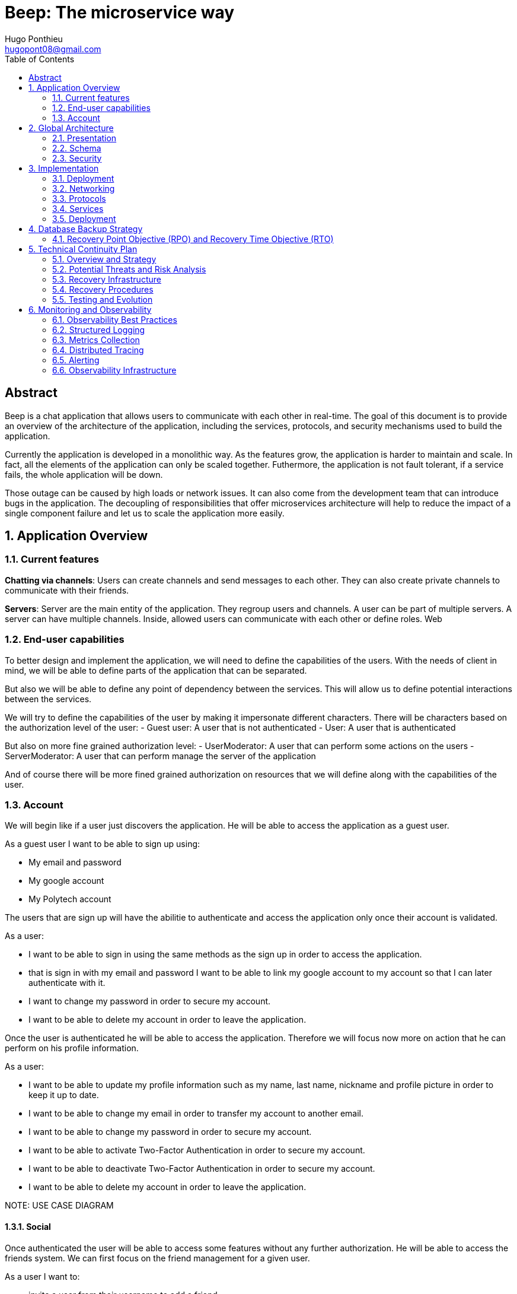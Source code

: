 = Beep: The microservice way
Hugo Ponthieu <hugopont08@gmail.com>
:description: Redefine the architecture of the Beep application
:keywords: beep, architecture, microservices, keycloak, grpc, rust, monitoring, backuping
:doctype: acticle
:sectnums:
:toc: 
:title-page:
:pdf-fontsize: 12

[abstract]
== Abstract

Beep is a chat application that allows users to communicate with each other in real-time.
The goal of this document is to provide an overview of the architecture of the application, including the services, protocols, and security mechanisms used to build the application.

Currently the application is developed in a monolithic way. As the features grow, the application is harder to maintain and scale. In fact, all the elements of the application can only be scaled together. Futhermore,  the application is not fault tolerant, if a service fails, the whole application will be down.

Those outage can be caused by high loads or network issues. It can also come from the development team that can introduce bugs in the application. The decoupling of responsibilities that offer microservices architecture will help to reduce the impact of a single component failure and let us to scale the application more easily.

== Application Overview

=== Current features

**Chatting via channels**: Users can create channels and send messages to each other. They can also create private channels to communicate with their friends.

**Servers**: Server are the main entity of the application. They regroup users and channels. A user can be part of multiple servers. A server can have multiple channels. 
Inside, allowed users can communicate with each other or define roles.
Web

=== End-user capabilities

To better design and implement the application, we will need to define the capabilities of the users. With the needs of client in mind, we will be able to define parts of the application that can be separated.

But also we will be able to define any point of dependency between the services. This will allow us to define potential interactions between the services.

We will try to define the capabilities of the user by making it impersonate different characters. There will be characters based on the authorization level of the user: 
- Guest user: A user that is not authenticated
- User: A user that is authenticated

But also on more fine grained authorization level:
- UserModerator: A user that can perform some actions on the users
- ServerModerator: A user that can perform manage the server of the application

And of course there will be more fined grained authorization on resources that we will define along with the capabilities of the user.

=== Account

We will begin like if a user just discovers the application. He will be able to access the application as a guest user.

As a guest user I want to be able to sign up using:

- My email and password
- My google account
- My Polytech account 

The users that are sign up will have the abilitie to authenticate and access the application only once their account is validated.

As a user:

- I want to be able to sign in using the same methods as the sign up in order to access the application.
- that is sign in with my email and password I want to be able to link my google account to my account so that I can later authenticate with it.
- I want to change my password in order to secure my account.
- I want to be able to delete my account in order to leave the application.

Once the user is authenticated he will be able to access the application. 
Therefore we will focus now more on action that he can perform on his profile information.

As a user:

- I want to be able to update my profile information such as my name, last name, nickname and profile picture in order to keep it up to date.
- I want to be able to change my email in order to transfer my account to another email.
- I want to be able to change my password in order to secure my account.
- I want to be able to activate Two-Factor Authentication in order to secure my account.
- I want to be able to deactivate Two-Factor Authentication in order to secure my account.
- I want to be able to delete my account in order to leave the application.

[red]#NOTE: USE CASE DIAGRAM#

==== Social

Once authenticated the user will be able to access some features without any further authorization. He will be able to access the friends system.
We can first focus on the friend management for a given user.

As a user I want to:

- invite a user from their username to add a friend. 
- list the invitations that I have sent or that other user sent me in order to manage them.
- accept a friend request in order to connect with the user.
- decline a friend request.
- cancel a friend request that I have sent in order to not have the user as friend.

Once I am friend with a user I want to be able to manage my frienship.

As a user I want to:

- list my friends in order to see who are my friends.
- remove a friend in order to not have him as friend anymore.

In order to regroup users, users be members of servers. There are 2 types of servers, public and private. 
The user can join a public server without any authorization. 
But he will need to be invited to join a private server.
So as a user I want to:

- see all the public servers in order to join them.
- see all the servers that I am member of in order to manage them.
- leave server so that I am not related to it anymore.
- be able to answer to a server invitation so I can be a member of a server.
- browse the servers by their name and description so I can find the communities that I want to join.

[red]#NOTE: USE CASE DIAGRAM#

==== Chatting

As user discover other users, he will want to interact with them. He will be able to do that through the chat system.
It is composed of channel that contain messages. We will see in that part what are the abilities.
As a user I want to: 

- create a channel to be able to communicate with other users.
- delete a channel in order to not have it anymore.
- list the channels that I am part of in order to manage them.
- join a channel in order to communicate with the users.
- leave a channel in order to not be part of it anymore.
- add a user to a channel in order to let him communicate with the users.
- to search thrgouh the entire messages of a channel to find a message based on a keyword


With access to a channel the user will want to discuss with other users. 
As a user I want to:

- send a message in a channel in order to communicate with the users.
- send files in a message in order to share them with the users.
- delete a message so that I clean a channel.
- edit a message in order to correct it.
- list the messages of a channel in order to see the history of the channel.
- to pin messages in a channel to keep them visible for long time.

[red]#NOTE: USE CASE DIAGRAM#

==== Severs

As cited before the user will be able to join servers. They regroup users and channels.
A user that is authenticated and that as access to a particular server is called a member of the server.

By default a member will not perform any action on the server. He will need to be granted with a role to perform some actions. Role are defined at the server level and they will be aggregation of more fine-grained role.

The fine-grained roles will be:

- administrator
- server manager 
- role manager
- channel manager
- channel viewer
- webhook manager
- nickname manager
- nickname changer
- message sender
- message manager
- file attacher
- member manager
- invitation manager

As invitation manager I want to:

- invite a user to a server in order to let him join the server.
- create an invitation in order to let users join the server.
- choose the expiration date of an invitation in order to manage the invitations.

As a member manager I want to:

- add a role to a member so they can perform specific actions.
- remove a role from a member to prevent them from performing certain actions.
- list the members of a server to manage them effectively.
- temporarily mute members to restrict them from sending messages.
- ban members to prevent them from joining the server.
- kick members to remove them from the server.

As a role manager I want to:

- create a role to define user permissions.
- update a role to modify user permissions.
- delete a role to remove it from the system.
- list the roles of a server to manage them.
- assign roles to members to enable them to perform specific actions.
- remove roles from members to restrict their actions.

As a nickname manager I want to:

- update the nickname of a member to change their display name.
- change my own nickname to update my display name.

As a nickname changer I want to:

- change my own nickname to update my display name.

As a channel manager I want to:

- create a channel to enable users to communicate.
- update a channel to modify its settings.
- delete a channel to remove it from the server.
- list the channels of a server to manage them.
- restrict permissions of user or role on a channel to control user actions.

As a channel viewer I want to:

- list the messages of a channel to view the conversation.
- search for messages in a channel to find specific information.
- list channel of a server to find the channel I want to see the conversation of.

As a message sender I want to:

- send a message in a channel to communicate with other users.
- update a message to correct it.

As a message manager I want to:

- delete a message to remove it from the channel.
- pin a message to keep it visible in the channel.
- perform same action as the message sender.

As a file attacher I want to:

- attach a file to a message to share it with other users.

As a server manager I want to:

- update the server settings to modify its configuration.
- delete the server to remove it from the system.
- perform the same action as the channel manager.

As an administrator I want to:

- perform all actions on the server to manage it effectively.

[red]#NOTE: USE CASE DIAGRAM#

== Global Architecture

=== Presentation 


=== Schema

.Overview of the application
image::services/beep-application_diagramme.svg[]

=== Security

==== Authentication

===== Introduction

Authentication is a critical aspect of any microservices architecture. 
In this document, we will discuss how to integrate Keycloak for authentication to enforce authentication policies at the gateway level.

===== Keycloak Overview

Keycloak is an open-source identity and access management solution. It provides features such as single sign-on (SSO), user federation, and social login. 
Keycloak is a suitable choice for our application due to its robust authentication capabilities and ease of integration with microservices.

As the user should be able to authenticate with their email and password, with their google account and their Polytech account from an LDAP Keycloak is suited for this task.

The service allow the user to authenticate natively from frontend implementation by exposing the login page of Keycloak. The user will be able to authenticate with their email and password, with their google account and their Polytech account from an LDAP.

[red]#NOTE: SCREENSHOT OF THE KEYCLOAK GOOGLE#
[red]#NOTE: AUTHENTICATION WORKFLOW SEQUENCE DIAGRAM#

It will take the responsability to:

- Register new users in the application
- To issue tokens the user through diverser methods (email, google, LDAP)
- To check the validity of a token


===== OAuth2 Overview
OAuth2 is an authorization framework that allows applications to securely obtain limited access to user accounts on an HTTP service by delegating authentication to a centralized identity provider, such as Keycloak.

**Authorization Code Flow**: This flow is suitable for applications that can securely store client secrets. It involves exchanging an authorization code for an access token.


===== In our architecture

For example if a user wants to access a resource on a service, the service will redirect the user to the authorization server (Keycloak) to authenticate the user. Once the user is authenticated, the server will issue an access token to the user, which can be used to access the resource. This token is short-lived and can be revoked at any time, providing an additional layer of security.

From the access token the user will be able to access the service. To enforce the check of the access token the service will use the introspection endpoint of the authorization server.

[red]#NOTE: SEQUENCE WORKFLOW FOR THE GATEWAY#

We have to note that all service will have an upstream gateway that will check the access token of the user before forwarding the request to the service. This will ensure that only authenticated users can access the services.

Although the user will maybe need to be known by the service, in order to perform some actions. For example, getting the the list of its friends or direct messages.
In that case the service will access directly the authorization server to get the user information.


===== End-user authentication

The user will be able to authenticate with their email and password, with their google account and their Polytech account from an LDAP.


== Implementation

=== Deployment

=== Networking

Microservices implies some networking constraints such as securing a flow of data between services, managing the load of the services, and ensuring the availability of the services.

For that task we will use Istio as a service mesh. It will allow us to manage the networking of the services in a more efficient way.


=== Protocols

link:https://github.com/hugoponthieu/hello-transport[Poc grpc with rust]

==== Overview of Protocols

Protocols are a fundamental component of microservices architecture, dictating the mechanisms by which services interact and exchange data. 
This section delves into the technical intricacies of various protocols, including REST, gRPC, and GraphQL, and elucidates the rationale behind selecting gRPC for our application.

HTTP/1.1, commonly used for RESTful APIs, is advantageous due to its simplicity, widespread adoption, and ease of implementation. 
It supports complex REST APIs and is inherently compatible with web browsers. 
However, it suffers from several limitations: the lack of type safety, verbosity of JSON payloads, and suboptimal performance due to the overhead of HTTP headers and the text-based JSON format. 
Despite these drawbacks, REST APIs can be secured using HTTPS with TLS (Transport Layer Security), ensuring encrypted communication.

REST APIs benefit from self-discoverability through OpenAPI specifications, which facilitate seamless integration and collaboration among microservices developed by disparate teams. 
This discoverability is crucial in a microservices ecosystem where services must interoperate efficiently.

gRPC's strong typing and contract-first approach, enforced through .proto files, ensure consistency and reliability in inter-service communication. 
This is particularly beneficial in large-scale microservices architectures where maintaining compatibility and preventing breaking changes are paramount.


Given the technical requirements of our application, including the need for efficient, low-latency communication and strong typing, we have chosen gRPC as the primary protocol for inter-service communication. 
gRPC's performance advantages, coupled with its robust type safety and support for bi-directional streaming, make it an ideal choice for our microservices architecture.

In summary, while REST have its merits, gRPC's technical superiority in terms of performance, efficiency, and type safety aligns with the demands of our application, ensuring reliable and scalable inter-service communication.


==== gRPC

Remote Procedure Call (RPC) is a protocol that one program can use to request a service from a program located on another computer in a network. It allows a program to execute a procedure (subroutine) in another address space (commonly on another physical machine). The calling program is suspended until the remote procedure returns, and the remote procedure executes in a different address space. RPC abstracts the communication between the client and server, making it appear as if the procedure call is local.

gRPC is a high-performance, open-source RPC framework developed by Google. It uses Protocol Buffers (protobuf) as the interface definition language (IDL) and leverages HTTP/2 for transport. gRPC offers several advantages over traditional RESTful APIs, including:

- Speed: Faster than REST due to HTTP/2, which allows multiple requests at once, compresses headers, and supports server push.
- Strong typing: Uses protobuf for data, ensuring messages are consistent and efficient.
- Real-time: Supports two-way streaming, letting clients and servers send multiple messages in real-time.
- Multi-language: Works with many programming languages, making it easy to build services in different languages.

image::communication/beep-server-creation.svg[][]


=== Services


==== Users 

The user service is responsible for managing user accounts, including registration, authentication, and profile management. It handles user-related operations such as creating, updating, and deleting user accounts.
It also manages user preferences, settings, and security features like password resets and two-factor authentication.
It will expose a REST API for user management and a gRPC API for inter-service communication.

The user service will rely on Keycloak. In fact all the data will be stored in the Keycloak database. And we will use the Keycloak API to manage the users.

Therefore keycloak will be hold the datas for the all the users of the application. And all the services will enforce the authentication of users through the Keycloak API.
It will need to be callable by all the other services in the application in order to allow connection.
We will use one keycloak realm for the whole application and create seperate clients if needed for the services. If a service needs to enforce the authentication of a user, it will need to call the Keycloak API to get the public certficate to verify token. 

Keycloak will rely on a Postgres database to store the data.

[red]#NOTE: SCHEMA OF THE KEYCLOAK DATABASE#


[source,go]
----
type User struct {
	ID        	  	 string
	Username  	  	 string
	ProfilePicture   string
	Email     		 string
	FirstName 		 string
	LastName  		 string
	Password  		 string
}
----

The user service will also be responsible for managing friendships between users. It will handle friend-related operations such as sending, accepting, and rejeting friend requests.
When a friendship is created, a channel will be created between the two users. This channel will be a direct message channel, allowing the two users to communicate with each other.
In order to be friend with a user, the user will need to send a friend request to the other user. The other user will be able to accept or reject the friend request. If the friend request is accepted, a channel will be created between the two users.
In order to make the friend request, the user will need to know the username of the other user. The username will be unique for each user. The user will be able to search for users by their username.
All user should also be able to ask for another user to be friend by cliking on the user profile, for example in a server.

[red]#NOTE: SCHEMA OF THE FRIENDSHIP SYSTEM#

[red]#NOTE: SEQUENCE DIAGRAM FOR FRIEND REQUEST WORKFLOW#

[red]#NOTE: SCHEMA OF THE DIRECT MESSAGE CHANNEL CREATION#

==== File storage

The file storage service is responsible for managing file uploads and downloads. It handles file-related operations such as uploading, downloading, and deleting files.
It will expose a REST API for file management and a gRPC API for inter-service communication.
The file storage service will rely on a Minio server to store the files. Minio is an open-source object storage server that is compatible with Amazon S3. It provides a simple and efficient way to store and retrieve files.
The file storage service will use the Minio API to manage the files. It will store the files in a Minio bucket and provide a URL for each file that can be used to access it.
[red]#NOTE: SCHEMA OF THE MINIO DATABASE#

Each service will have its own path to store the files. The file storage service will use a unique prefix for each service to avoid conflicts. For example, the user service will store files in the `user` prefix, while the message service will store files in the `message` prefix.

==== Server service 

The server service will be responsible for managing servers, members, roles, channels, and webhooks. It will use Postgres to store the data and expose a REST API for server management and a gRPC API for inter-service communication.

This service will also handle writing data to the Permify database. It will be invoked for the following operations involving server members:
- Joining or leaving a server
- Assigning or removing Server-wide & Application-wide roles
- Muting or unmuting members
- Banning or kicking members
- Inviting or removing members from a server
- Assigning roles within a server

Any user can become a member of a server as soon as he is invited to it. An invitation can be sent by any member of the server. The validity of the invitation can be set to multiple ranges: 

- 1 hour
- 1 day
- 1 week
- Custom

The service will frequently interact with the Permify service to verify if a member is authorized to perform specific actions.

Direct message channels are independent of servers and allow users to communicate without being part of a server. To interact with a direct message channel, users must be members of the channel. All members of a direct message channel have equal permissions, which cannot be modified.

Channels within a server can have the following types:
- **Text Channel**: A basic channel for sending messages.
- **Conference Channel**: A voice channel where authorized members can communicate.
- **Thread**: A sub-channel within a text channel, created to discuss specific topics without cluttering the main channel. Threads are tied to a message in a text channel.
- **Category**: A grouping mechanism for organizing channels within a server.

Authorized members in a server can create roles with various permissions, such as:
- Managing the server
- Managing roles and assigning them to members
- Managing channels
- Sending messages
- Managing messages (e.g., deleting or pinning)
- Viewing channels
- Managing webhooks
- Managing nicknames
- Full server access (inherits all permissions)

Permissions can be assigned to roles, and roles can be assigned to server members. Additionally, channel-specific permissions can override server-level permissions for roles or individual members. These channel-specific permissions include:
- Viewing the channel
- Managing the channel
- Managing webhooks
- Managing permissions
- Sending messages
- Managing messages

To manage these permissions atomically, permission overrides will be stored in the database. A permission override structure might look like this:

[source,go]
----
type PermissionOverwrite struct {
	ID        int      `json:"id"`
	ChannelID string   `json:"channel_id"`
	RoleID    *string  `json:"role_id,omitempty"`
	UserID    *string  `json:"member_id,omitempty"`
	Allow     []string `json:"allow"`
	Deny      []string `json:"deny"`
}
----

The `RoleID` and `UserID` fields can be null, but not both simultaneously.

To enforce rules and list objects for a member, data will be duplicated in both the Postgres database of the server service and the Permify database of the authorization service. This duplication ensures that rules are enforced when members perform actions (e.g., sending a message in a channel) and allows listing objects for members (e.g., listing channels in a server).

Instead of using message queues, direct gRPC calls will be made to the authorization service to replicate data in the Permify database.

The server service will also manage webhooks for servers. A webhook allows third-party clients to send messages to a channel within a server. Webhooks are linked to specific channels and require authentication. Authentication will be handled using a JWT token generated during webhook creation. The token will include the webhook ID and channel ID, signed with a service-wide secret key.

Below is the channel mapping in Go:

[source,go]
----
type Channel struct {
	ID          string `json:"id"`
	ServerID    *string `json:"server_id,omitempty"` // Null for direct message channels
	Name        string `json:"name"`
	Type        string `json:"type"` // e.g., "text", "conference", "thread", "category"
	ParentID    *string `json:"parent_id,omitempty"` // Null unless it's a thread or part of a category
	CreatedAt   time.Time `json:"created_at"`
	Permissions []PermissionOverwrite `json:"permissions"`
}
----

Role can also be scope to the application. This means that the role will be applied to all the servers of the application.
This will allow to have a global role that can be applied to all the servers of the application. This will be useful for example for the application administrator that will need to mana


ge all the servers of the application.


===== Throttling Mechanism

To prevent abuse on the system and ensure the stability of the server service, a throttling mechanism will be implemented.
We need to limit users to be part to a maximum of 50 servers. This means a user cannot join more than 50 servers and if he tries to join or create a server, the request will be rejected. 


==== Messages & Search 

The message service is responsible for managing messages in channels. It handles message-related operations such as sending, receiving, and deleting messages.
It also manages message history, search functionality, and webhooks for real-time notifications.
It will expose a REST API for message management and a gRPC API for inter-service communication.
The message service will do not need all lot of relation constraint. It will be able to store the messages in a NoSQL database.

The message service relies on a MongoDB database to store the messages. MongoDB is a NoSQL database that provides a flexible and scalable way to store and retrieve data. It is well-suited for storing messages and allows for efficient querying and indexing.

MongoDB provides rich features for indexing and performing full-text search.
The indexation will be done on the file name if the message contains a file and on the content of the message. 

[source,go]
----
type File struct {
	ID         primitive.ObjectID `bson:"_id,omitempty"`
	Filename   string             `bson:"filename"`
	Mimetype   string             `bson:"mimetype"`
	Size       int64              `bson:"size"`
	StorageKey string             `bson:"storageKey"`
	UploaderID primitive.ObjectID `bson:"uploaderId"`
	UploadDate time.Time          `bson:"uploadDate"`
}

type Message struct {
	ID          primitive.ObjectID   `bson:"_id,omitempty"`
	SenderID    primitive.ObjectID   `bson:"senderId"`
	ChannelID   primitive.ObjectID   `bson:"channelId"`
	Content     string               `bson:"content"`
	CreatedAt   time.Time            `bson:"createdAt"`
	Attachments []primitive.ObjectID `bson:"attachments"`
	Pinned      bool                 `bson:"pinned"`
	Type        int64                `bson:"type"`
}
----

In the case a user wants to perform a search in one channel, which could be a direct message channel or a server channel, we will only need to filter the messages by the channel id.

In the case a user wants to perform a search in all the channels of a server, we will need to filter the messages by asking all the channels the user has access to on the server. Therefore, with all the searchable channels, we will be able to only filter the messages by the channel ids. In order to limit the number of calls and queries to the database and to other services, we can cache the list of channels the user has access to on the server inside Redis.
There are some concerns to have when caching this data inside Redis:
- The data can quickly become stale.
- The data can be too big to store in Redis.

To address the first concern, we can set a TTL (Time To Live) on the cache. This will ensure that the data is refreshed after a certain period of time. Keeping the data for only 1 minute should be sufficient to keep the data up to date. 
In fact, the first search request will be slower but should not exceed 1 second.

To address the second concern, we can limit the number of channels that are stored in Redis. We can store only the channels that are used frequently. This will ensure that the data is not too big to store in Redis.

[red]#NOTE: Detail the link to the s3 files#

Also, messages will be able to hold a link to a file to manage the attachments. This URL will only be a link to the file in the subdirectory dedicated to the message service.

[red]#NOTE: Detail the link to the s3 files#

Messages can be also sent by the system to notify the users that something happened in a server or in the channel. Can be sent by any service that is authorized to do so. The message will have as sender the user that perform the action. The types of messages that can be sent are:

- message: a simple message
- pinning: a message that is pinned
- thread creation: a thread has been created in the channel
- conference creation: a conference has been created in the channel
- user joined: a user has joined the channel

This will allow to inform the users of the actions that are performed in the channel.

===== Throttling Mechanism

To prevent abuse and ensure the stability of the message service, a throttling mechanism will be implemented. Without such a mechanism, the service could be easily attacked by sending a large number of requests in a short period, potentially overwhelming the system and degrading its performance.

The throttling mechanism will enforce a limit of 10 messages per user every 10 seconds. This ensures that users cannot flood the service with excessive requests while still allowing legitimate usage.

To implement this, Redis will be used to store the rate-limiting information. Redis is well-suited for this task due to its low latency and support for atomic operations. The following approach will be used:

1. When a user sends a message, the service will check Redis for the user's message count within the current 10-second window.
2. If the user has already sent 10 messages in the current window, the service will reject the request with a "Too Many Requests" response.
3. If the user has not reached the limit, the service will increment the message count in Redis and allow the request to proceed.
4. Redis keys for rate-limiting will have a TTL of 10 seconds, ensuring that the count resets automatically after the window expires.

This mechanism will ensure fair usage of the service while protecting it from abuse.

[source,pseudocode]
----
function isRateLimited(userID, redisClient):
	key = "rate_limit:" + userID
	count = getValueFromRedis(redisClient, key)

	if errorOccurred(count) and errorIsNotKeyNotFound():
		logError("Error checking rate limit")
		return false

	if count >= 10:
		return true

	beginTransaction(redisClient):
		incrementValueInRedis(key)
		setExpirationForKey(key, 10 seconds)
	endTransaction()

	if errorOccurredDuringTransaction():
		logError("Error updating rate limit")

	return false
----

==== Authorization

The authorization service will hold the logic that can be used to manage the data in the Permify database. This service will be callable with a GRPC api.
Permify leverages a Postgres database to store the data. It will be used to store the roles and the permissions of the users.

.Create a message in a channel of a server and check the authorization
image::security/sequence_auth.png[]

Other services will need to store the data in the Permify database. This service will be called when the following operation are performed. Therefore permify will be able to enforce the rules on the data.
Only then all the services in the application will be able to verify requests against the data in the Permify database.

==== Voice channel communication


=== Deployment

All services will be deployed across multiple Kubernetes clusters to improve fault tolerance and ensure high availability. Each service will reside in its own namespace, allowing for independent resource management. 
The clusters will be deployed on Virtual Machines (VMs) to provide flexibility and scalability. We will use Proxmox VE as the hypervisor to manage the VMs, allowing us to create and manage mtiple virtual machines on a single physical server.



==== Kubernetes

The entire infrastructure will run on Kubernetes, divided into two clusters: one for services and another for databases. Services will be isolated within their own namespaces to ensure independent resource management and high availability. Helm charts will facilitate deployment by simplifying configuration, packaging, and dependency handling.

The clusters will be deployed on Virtual Machines with the Talos linux distribution. Talos is a modern, immutable Linux distribution designed specifically for Kubernetes. It provides a lightweight and secure environment for running Kubernetes clusters, making it an ideal choice for our application.

The cluster dedicated for services will expose listen for traffic on port 443 for HTTPS and port 80 for HTTP. It will allow the user to access the web application and the API. 

In order to provide a high availability of the application, we will deploy 3 control nodes per cluster which is the link:https://www.siderolabs.com/blog/why-should-a-kubernetes-control-plane-be-three-nodes/[recommended configuration by Talos maintainers].
The control plane nodes will be responsible for managing the Kubernetes cluster and ensuring that the services are running smoothly.

The worker nodes will be responsible for running the services and the databases. For the databases, we want to ensure a high availability and fault tolerance.
We will deploy 3 worker nodes per cluster. This will allow us to have a high availability of the services and the databases. We will see later how to leverage the Kubernetes operators to manage the databases and high availability.

In order to increase the fault tolerance we will use longhorn to manage the storage of the services. Longhorn is a cloud-native distributed block storage solution for Kubernetes. It allows to the replication of the data across multiple nodes. Also it provides tools to backup the kubernetes volumes and to restore them in case of failure.

The cluster holding the databases will will only be reachable from the cluster holding the services. This will ensure that the databases are not exposed to the internet and are only accessible from the services. It means that we have to setup a virtual lan between the two clusters. This will allow the services to communicate with the databases without exposing them to the internet.

In comparaison the cluster holding the services will be reachable from the internet. This will allow the user to access the web application and the API.

All the configuration above will be deployed using a GitOps approach. This means that all the configuration will be stored in a git repository and then deployed using a CI/CD pipeline. This pipeline will be execute a Terraform script that will deploy the clusters. It will allow to have a reproducible and versioned configuration of the clusters. This will ensure that the clusters are always in a consistent state and that we can easily rollback to a previous version if needed.

==== Networking and Zones

==== Network Segregation and Security Zones

The infrastructure leverages Proxmox's Software-Defined Networking (SDN) capabilities to create a secure, segmented network environment. This approach allows us to isolate different components of our architecture and control traffic flow between them using virtual networks and firewall rules.

===== Zone Architecture

Our Proxmox infrastructure is divided into two primary security zones:

1. **Service Zone (DMZ)**: Contains the Kubernetes cluster hosting application services that are accessible from the internet
2. **Database Zone (Secure Zone)**: Contains the Kubernetes cluster dedicated to database services, with no direct internet exposure

This separation follows the defense-in-depth principle, ensuring that database systems are never directly exposed to external networks. Each zone is implemented as a separate VNET in Proxmox SDN, with dedicated subnets and routing configurations.

.Zone Network Architecture
[cols="1,2,1,1"]
|===
|Zone |Purpose |Network |Internet Access

|Service Zone (DMZ)
|Hosting user-facing services and APIs
|10.0.1.0/24
|Yes (controlled)

|Database Zone
|Hosting database services and persistence layer
|10.0.2.0/24
|No (isolated)
|===

[red]#NOTE: Add a network topology diagram showing the two zones with their respective VNETs, subnets, and connections through firewalls.#

===== Inter-Zone Traffic Control

Traffic between zones is strictly controlled using Proxmox's firewall capabilities. The following matrix defines the allowed traffic patterns between zones:

.Inter-Zone Traffic Matrix
[cols="2,2,3"]
|===
|Source |Destination |Allowed Traffic

|Service Zone
|Database Zone
|- PostgreSQL connections (port 5432)
- MongoDB connections (port 27017)
- Redis connections (port 6379)
- Minio connections (port 9000)
- DNS resolution (port 53)

|Database Zone
|Service Zone
|- Monitoring data (port 9090)
- Logging data (ports 8125, 24224)
- DNS resolution (port 53)

|Service Zone
|Internet
|- HTTPS (port 443)
- HTTP (port 80)
- NTP (port 123)
- DNS (port 53)

|Database Zone
|Internet
|- None (fully isolated)
|===

All other traffic patterns are explicitly denied, creating a least-privilege network environment where only required communications are permitted.

===== Firewall Implementation

The firewall rules are implemented at multiple levels:

1. **Proxmox SDN Firewall**: Zone-level restrictions controlling traffic between VNETs
2. **Kubernetes Network Policies**: Pod-level restrictions within each cluster
3. **Istio Service Mesh**: Service-to-service communication control

[red]#NOTE: Add a diagram showing the firewall architecture with the multiple layers of network security.#

===== Network Path Redundancy

To ensure high availability of network connections between zones, the SDN configuration includes:

1. **Multiple Virtual Bridges**: Each zone has redundant virtual network bridges
2. **Link Aggregation**: Physical network interfaces are bonded for increased throughput and redundancy
3. **Automatic Failover**: In case of link failure, traffic is automatically rerouted

===== Cross-Zone Service Discovery

For Kubernetes services to communicate across zones, we implement:

1. **Internal DNS Resolution**: CoreDNS provides service discovery between clusters
2. **Istio Multi-Cluster Gateway**: Enables secure service mesh across both clusters
3. **Cross-Cluster Secrets**: Shared TLS certificates for secure authentication

This architecture ensures that while the zones are segregated for security, services can still discover and communicate with each other when explicitly permitted.

===== Benefits of Zone Segregation

The network zone segregation provides several security and operational benefits:

1. **Defense in Depth**: Multiple layers of security controls protect critical database systems
2. **Reduced Attack Surface**: Database systems have no direct internet exposure
3. **Blast Radius Containment**: Security incidents in the DMZ cannot easily spread to the Database Zone
4. **Independent Scaling**: Network resources can be allocated differently based on the needs of each zone
5. **Simplified Compliance**: Easier to demonstrate security controls for regulated data

By implementing this strict network segregation with granular traffic control, we create a secure foundation for our microservices architecture while maintaining the necessary flexibility for inter-service communication.
==== Service Mesh Overview

A service mesh is a dedicated infrastructure layer that provides service-to-service communication, observability, and security for microservices applications. It abstracts the network and provides a set of features that simplify the development and operation of microservices.

Service mesh provides the following benefits:

- Traffic management: control the flow of traffic between services, implement routing rules, and perform load balancing.
- Security: provides encryption, authentication, and authorization to secure communication between services.
- Observability: provides metrics, logging, and tracing to monitor the performance and health of services.

==== Istio Overview

Istio is an open-source implementation of a service mesh that provides advanced networking features for microservices applications. 
It integrates with Kubernetes and provides a set of tools to manage service-to-service communication, security, and observability.

One of the key advantages of using Istio is that it is actively developed and maintained by a well-known and reputable community. This ensures that the project remains up-to-date with the latest features, security patches, and best practices. As a result, Istio is a reliable and robust choice for a microservices project that is intended to last over time.

One of the main component of Istio is the data plane that will be used to manage the traffic between the services.
It will be composed of Envoy proxies that will be deployed alongside the services.
All the traffic coming and leaving a pod is redirected to the Envoy proxy that will manage the traffic.
This will allow to implement a lot of traffic related features such as load balancing, retries, timeouts, and circuit breaking. 

Via proxies Istio is capable to log, trace and monitor natively and seamlessly  the traffic between the services. This will allow to have a better observability of the application.

As describe, Istio will allow us to manage a lot of constraints outside of the services and let the services focus on their core functionalities. 
It is really suitable to delegate the networking constraints to a dedicated service that will manage them in a more efficient way.

==== mTLS (Mutual TLS)

Mutual TLS (mTLS) is a security protocol that encrypts and authenticates communication between services, ensuring only trusted services can interact. 
Istio simplifies enabling mTLS across all services in the mesh, enhancing security and preventing unauthorized access.

==== Deployment kind

As we will have 2 clusters, one for the services and one for the databases, we will need to deploy Istio in both clusters. Istio manages this case by deploying a control plane in each cluster. It will allow to have the same configuration in both clusters and to manage the traffic between the clusters.
This deployment style is called multi-primary and therefore all Istio features will be available between the clusters. 

==== Networking and Security

Istio Gateway is a component that manages inbound and outbound traffic for services in the mesh. It acts as an entry point for external traffic and provides features such as load balancing, routing, and security.

// Documentation Comment:

// This section explains the integration of Cert-Manager with an external Certificate Authority (CA),
// such as Let's Encrypt, to automate the issuance and renewal of TLS certificates for Istio Gateway.
// It highlights how Cert-Manager manages the certificate lifecycle and injects certificates into Istio's ingress gateway,
// ensuring secure and encrypted communication between clients and services.

// NOTE: [red]#Include a schema here to visually represent the workflow. The schema should illustrate:
// - Cert-Manager requesting certificates from the external CA (e.g., Let's Encrypt).
// - Cert-Manager renewing and managing the certificates.
// - Certificates being injected into Istio's ingress gateway.
// - Secure communication between clients and services using the certificates.#

In our application, we will use Istio Gateway to manage external traffic and secure communication with clients. To achieve this, we will integrate Cert-Manager with an external Certificate Authority (CA) such as Let's Encrypt to automate the issuance and renewal of TLS certificates.

Cert-Manager will handle the certificate lifecycle, including requesting, renewing, and injecting certificates into Istio's ingress gateway. By configuring Istio Gateway to use these certificates, we can ensure encrypted communication between clients and services, protecting sensitive data from eavesdropping and tampering.

This approach simplifies certificate management while leveraging a trusted CA like Let's Encrypt to provide secure and reliable TLS for our application.

[red]#NOTE: SCHEME OF THE GATEWAY#

The gateway will also have the responsibility to verify the access token of the user. This ensures that only authenticated users can access the services behind the gateway. The verification process will involve the following steps:

1. **Token Extraction**: The gateway will extract the access token from the `Authorization` header of the incoming request.
2. **Token Validation**: The gateway will validate the token by calling the introspection endpoint of the Keycloak authorization server. This step ensures that the token is valid, not expired, and issued by a trusted source.
3. **User Information Retrieval**: If the token is valid, the gateway will retrieve user information from the token payload, such as user roles and permissions.
4. **Request Forwarding**: The gateway will forward the request to the appropriate service, including the user information in the request headers for further processing.

This approach centralizes authentication at the gateway level, simplifying the security model for downstream services.

[red]#NOTE: SEQUENCE DIAGRAM FOR TOKEN VERIFICATION WORKFLOW#

==== Circuit Breaking

Circuit breaking is a design pattern that prevents cascading failures in distributed systems. 
It works by monitoring the health of services and breaking the circuit if a service becomes unresponsive or slow.

In our application, we will use circuit breaking to ensure service reliability and prevent service degradation. 
By implementing circuit breaking in Istio, we can detect and isolate failing services, preventing them from affecting other services in the mesh.
[red]#NOTE: SCHEME CIRCUIT BREAKING#

==== Packaging, deploying services

In order to set up the packaging of services, we should follow the principles of link:https://12factor.net/[12 factors] applications. It will drive us to have a clear separation of concerns between the services and the deployment process.

Each service will be packaged as a Docker image, allowing for easy deployment and scaling. The images will be stored in a private Docker registry to ensure security and control over the deployment process.
Then the images will be deployed to the Kubernetes cluster using Helm charts. Helm charts will simplify the deployment process by providing a standardized way to package and deploy applications on Kubernetes.
All the charts of the services will be stored inside a registry dedicated to the charts.

We will use a GitOps approach to manage the deployment of services. This means that all the configuration files and Helm charts will be stored in a Git repository. That is why it is important to have convention for the naming of the docker images. 
We will use the SemVer convention for the naming of the docker images such as `beep-api:1.0.0`. 

.SemVer Overview
Semantic Versioning (SemVer) is a versioning scheme for software that conveys meaning about the underlying changes. A version number is structured as `MAJOR.MINOR.PATCH`:

- **MAJOR**: Incremented when incompatible API changes are introduced.
- **MINOR**: Incremented when functionality is added in a backward-compatible manner.
- **PATCH**: Incremented when backward-compatible bug fixes are made.

For example:
- `1.0.0`: Initial stable release.
- `1.1.0`: Adds new features in a backward-compatible way.
- `1.1.1`: Fixes bugs without breaking existing functionality.

By adhering to SemVer, we ensure clear communication of changes and compatibility between versions, which is critical for managing microservices in a distributed architecture.

In order to easily integrate services between them the container and therefore helm chart should allow to pass configuration values to the service.
The configuration values will be passed to the service using environment variables. This will allow to easily configure the service without having to modify the code. For example, the service will be able to connect to the database using the following environment variables:

```yaml
env:
  - name: DATABASE_HOST
	value: "mongodb://mongo:27017"
  - name: DATABASE_NAME
	value: "beep"
```

==== ArgoCD

ArgoCD is a declarative, GitOps continuous delivery tool for Kubernetes. It allows us to manage the deployment of applications and services in a Kubernetes cluster using Git as the source of truth.
ArgoCD will be used to manage the deployment of services and databases in the Kubernetes cluster. 
It will monitor the Git repository for changes and automatically deploy the updated configuration to the cluster. 
This ensures that the deployment process is consistent and repeatable, reducing the risk of errors and improving reliability.

The instance will be deployed in the Kubernetes cluster that will host the databases.

We will store all the configuration values.yaml files of the services in a Git repository. Each services will have its own folder in the repository. The values file will contain the version of the docker image to deploy and the configuration values of the service:

```yaml
image:
  repository: beep-api
  tag: 1.0.0
```

When a service is updated, a pipeline will be triggered to build the Docker image and push it to the Docker registry. 
The pipeline will also update the values.yaml file in the Git repository with the new version of the Docker image. As ArgoCD is monitoring the Git repository, it will automatically deploy the updated configuration to the Kubernetes cluster. 


==== Deploying databases

We will deploy databases in a separate Kubernetes cluster to ensure isolation and security. 
Even though it is often advised to deploy databases on bare metal instances, Kubernetes provides a flexible and scalable environment for managing databases. Futhermore, a lot of tools are available to manage databases in Kubernetes.
Each database will be deployed using a Kubernetes operator, which simplifies the management and scaling of databases in a Kubernetes environment.

A lot of databases will be used in the application. And they all provide a way kubernetes operator to deploy the database:

- link:https://github.com/mongodb/mongodb-kubernetes-operator/blob/master/README.md[MongoDB Community Operator]
- link:https://cloudnative-pg.io/[Postgres Operator]
- link:https://min.io/docs/minio/kubernetes/upstream/operations/installation.html[Redis operator]
- link:https://operatorhub.io/operator/redis-operator[Redis operator]

Each instance of databases will be deployed on it's own kubernetes node.

In order to scale the databases and allow high availability, we will use the following configuration:

- MongoDB: 3 replicas with sharding enabled
- Postgres: 3 replicas with streaming replication enabled
- Minio: 3 replicas with erasure coding enabled
- Redis: 3 replicas with clustering enabled

For easier management of the infrastructure, Postgres instance will hold multiple databases. Each database will be used by a service. Therefore, the Postgres instance will hold the following databases:

- beep_users
- beep_server
- beep_keycloak
- beep_permify 

MongoDB will hold the data for the messages services and the instance of Minio will be used only to store the data for the file storage service.

In order to ensure the integrity of the data, we will use a backup solution to backup the databases.
Backups need to be stored in a secure location and should be easily accessible in case of failure. The backups will be stored in a separate S3 bucket serparated from the infrastructure.
The kind of backup will change depending on the service we want to backup.

== Database Backup Strategy

=== Recovery Point Objective (RPO) and Recovery Time Objective (RTO)

The defined objectives for our microservices architecture are:

- Messages (MongoDB): RPO of 2 hours
- Critical data (PostgreSQL): RPO of 15 minutes 
- All services: RTO of 15 minutes

These values are well-aligned with industry standards for similar applications. For context:

* *Chat applications* typically maintain an RPO of 30 minutes to 4 hours for message data, as temporary message loss is usually acceptable compared to user/account data.
* *Critical user and relationship data* in applications similar to Discord or Slack typically have RPOs of 5-15 minutes to minimize data loss during outages.
* *RTO of 15 minutes* is aggressive but achievable with proper automation and is appropriate for a real-time communication platform where extended downtime significantly impacts user experience.


Incremental backups for MongoDB are indeed possible and well-suited for message data:

MongoDB natively supports incremental backups through its oplog (operations log)
This approach is ideal for message data that has high write volume but lower criticality

== Technical Continuity Plan

=== Overview and Strategy

The technical continuity plan ensures our microservices architecture can withstand disruptions and recover quickly from technical failures. This approach focuses on infrastructure resilience, automated recovery procedures, and systematic testing.

The plan addresses infrastructure outages, data corruption, and system failures that could affect our application. Through robust recovery mechanisms and defined procedures, we aim to minimize downtime and data loss when technical issues occur.

[red]#NOTE: Add a diagram showing recovery time and recovery point objectives for different system components, with time on the x-axis and illustrating the relationship between the last good backup (RPO) and the time to recovery (RTO).#

=== Potential Threats and Risk Analysis

Our microservices architecture faces several potential threats that could disrupt normal operations:

- **Infrastructure Outages**: Hardware failures, network disruptions, or power outages affecting clusters
- **Data Corruption**: Database issues from software bugs, hardware failures, or human error
- **Security Breaches**: Unauthorized access, data theft, or malicious attacks
- **Resource Exhaustion**: Traffic spikes, DDoS attacks, or resource leaks causing degradation
- **Configuration Errors**: Misconfigurations during deployments leading to service disruptions

Each threat requires specific mitigation strategies and recovery procedures to minimize downtime.

[red]#NOTE: Add a heat map diagram showing the likelihood vs. impact of different threat types, using color coding to highlight high-risk areas that require priority attention.#

=== Recovery Infrastructure

Our recovery approach leverages the dual-cluster architecture to enable targeted recovery actions. The separation of service and database clusters allows us to recover one cluster independently when the other remains operational.

The technical resilience is built on:

- Infrastructure-as-Code through Terraform for consistent deployment
- Kubernetes operators managing database replication and recovery
- Distributed storage with Longhorn providing data replication
- GitOps deployment with ArgoCD pulling configurations from version control
- Automated backup systems storing data securely off-cluster

This technical foundation creates a system that can rapidly recover from failures with minimal manual intervention.

[red]#NOTE: Add an architecture diagram showing the recovery infrastructure components, including clusters, backup systems, and recovery paths. Use color coding to distinguish primary and backup components.#

=== Recovery Procedures

Each failure scenario requires specialized technical responses:

**Database Cluster Failure**

When experiencing complete database cluster failure:

1. Monitoring alerts trigger the recovery workflow
2. A replacement cluster is deployed via Terraform in the backup region
3. Database restoration proceeds through specialized operators:
   - PostgreSQL data is recovered using pgBackRest
   - MongoDB collections are restored from snapshots
   - Redis instances are rebuilt (being non-persistent by design)
4. After technical verification, service endpoints are updated via DNS changes

For database corruption scenarios:

1. Write operations are suspended to prevent further data corruption
2. Point-in-time recovery restores to a known-good state
3. Automated data integrity checks validate the recovered data
4. Services resume operations after passing technical validation

[red]#NOTE: Add a flowchart showing the decision tree for different database failure scenarios and the recovery paths for each type of database (PostgreSQL, MongoDB, Redis).#

**Service Cluster Failure**

For service infrastructure outages:

1. A replacement service cluster is provisioned via Terraform
2. ArgoCD automatically deploys services from Git repositories
3. Load balancer configurations are updated to route to the new cluster
4. Technical health checks confirm system readiness

For partial service degradation:

1. Circuit breaking isolates failed components
2. Stateless services are restarted with appropriate scaling
3. Stateful services undergo data verification before reactivation
4. System monitors confirm service restoration

[red]#NOTE: Add a sequence diagram showing the recovery workflow for service cluster failure, including the interactions between monitoring, Terraform, ArgoCD, and DNS services.#

=== Testing and Evolution

To maintain technical reliability, we regularly test our recovery mechanisms:

- Simulated cluster failures test full recovery procedures
- Database restoration exercises verify backup integrity
- Controlled chaos engineering identifies resilience gaps
- Network partition tests validate cross-cluster communication

Each test and actual incident triggers a technical post-mortem to identify improvements. This systematic approach ensures our continuity plan evolves alongside our infrastructure.

Our technical documentation includes detailed procedure runbooks, enabling operations teams to follow precise steps during recovery operations. These procedures are version-controlled alongside the infrastructure code itself.

[red]#NOTE: Add a diagram showing the continuous improvement cycle for the continuity plan, with phases for planning, testing, evaluation, and improvement.#

By treating continuity as a core technical concern rather than an afterthought, we ensure the Beep platform maintains reliability even when facing the inevitable challenges of distributed systems.

== Monitoring and Observability

Comprehensive monitoring and observability are critical components of our microservices architecture. This section outlines our approach to collecting, processing, and visualizing telemetry data across the platform. We implement the three pillars of observability—logging, metrics, and distributed tracing—to provide a complete view of system behavior and performance.

Our observability stack is built on the Grafana ecosystem, providing a unified experience for visualization and alerting. The entire stack is deployed using the same infrastructure-as-code principles applied to the rest of our platform, with Terraform scripts, Kubernetes operators, and Helm charts ensuring consistent, reproducible deployments.

[red]#NOTE: Create a high-level architecture diagram showing the complete observability stack and data flows between components.#

=== Observability Best Practices

Maintaining a robust observability implementation requires adherence to several key practices. All services are instrumented in a standardized way, ensuring consistency across metrics, logs, and traces. Service Level Objectives (SLOs) are clearly defined for all user-facing services, providing measurable targets for reliability and performance. To prevent metric overload, we carefully manage label cardinality and enforce guidelines for dashboard creation, ensuring that visualizations remain actionable and efficient. Trace context, request IDs, and user context are propagated consistently throughout the system, enabling seamless correlation across observability signals. Regular testing of alerting pathways and data quality ensures that our observability stack remains reliable and effective.

For developers, we provide a streamlined experience with a simplified local observability stack, standardized instrumentation libraries, and comprehensive documentation. This is complemented by custom debugging tools that help correlate metrics, logs, and traces, as well as runbooks that outline procedures for responding to common alerts and issues.

Looking ahead, we plan to enhance our observability stack with automated anomaly detection using machine learning, continuous profiling for performance optimization, and synthetic monitoring to simulate user journeys. We also aim to deepen the integration of business metrics with technical observability and introduce cost attribution features to break down infrastructure expenses by service and team.

// Logging
=== Structured Logging

Our logging strategy uses structured JSON logs for efficient parsing and analysis. All application components emit logs in a consistent JSON format with standardized fields:

[source,json]
----
{
	"timestamp": "2023-10-20T14:30:45.123Z",
	"level": "INFO",
	"service": "message-service",
	"trace_id": "ab23cd45ef67gh89",
	"span_id": "1234567890abcdef",
	"user_id": "user-123456",
	"message": "Message successfully processed",
	"request_id": "req-abcdef123456",
	"additional_context": {
		"channel_id": "chan-123456",
		"message_type": "text"
	}
}
----

==== Log Collection and Processing

We use the native Kubernetes logging pipeline, where container logs are written to standard output and collected by the Kubernetes node agent (kubelet). These logs are then aggregated and sent directly to Grafana Loki using the Promtail agent, which is lightweight and easy to configure.

A minimal Promtail configuration for Kubernetes:

[source,yaml]
----
server:
	http_listen_port: 9080
	grpc_listen_port: 0

positions:
	filename: /tmp/positions.yaml

clients:
	- url: http://loki.observability.svc.cluster.local:3100/loki/api/v1/push

scrape_configs:
	- job_name: kubernetes-pods
		kubernetes_sd_configs:
			- role: pod
		relabel_configs:
			- source_labels: [__meta_kubernetes_pod_label_app]
				target_label: app
----

==== Log Levels

We standardize log levels across all services:

- **DEBUG**: Detailed diagnostic information for development and troubleshooting
- **INFO**: General operational events, successful actions, and state changes
- **WARN**: Unexpected situations that are not errors but may require attention
- **ERROR**: Failures or issues that require investigation and may impact functionality
- **FATAL**: Critical errors causing service termination

All services must use these levels consistently to ensure clarity and actionable logs.

==== Authorization and Security Logging

For authorization events, we apply special logging rules:

- **INFO**: Successful authorizations, including user, resource, and decision context
- **WARN**: Failed authorizations, with relevant context for security review
- **ERROR**: Repeated or suspicious authorization failures

The authorization service logs:
- All access decisions with user, resource, and permission context
- Authentication failures (with limited context to avoid information leakage)
- Permission and role changes

==== Log Visualization and Analysis

Logs are stored in Grafana Loki, enabling:

- Efficient, indexed storage for fast retrieval
- LogQL queries for filtering and analysis
- Correlation with metrics and traces in Grafana dashboards

Dashboards include:
- Service-level log overviews
- Authorization/security event monitoring
- Error rate analysis by service and endpoint

==== Log Retention and Archiving

Log retention policy:

- **Hot Storage**: 7 days for immediate querying
- **Warm Storage**: 30 days compressed for investigation
- **Cold Storage**: 180 days archived in S3-compatible storage for compliance and long-term analysis

// Metrics
=== Metrics Collection

Our metrics implementation provides comprehensive visibility into system performance, resource usage, and business operations. We use Prometheus as our metrics collection backend, with Grafana Mimir providing horizontally scalable long-term storage.

==== System Metrics

We collect detailed metrics from all infrastructure components:

1. **Node-level Metrics**:
   - CPU usage (total, user, system)
   - Memory usage (total, available, cached)
   - Disk usage (capacity, IOPS, latency)
   - Network throughput and error rates
   - System load averages

2. **Kubernetes Metrics**:
   - Pod resource metrics (CPU, memory requests and limits)
   - Pod status and health
   - Deployment/StatefulSet status
   - Node pool capacity and allocation
   - Scheduler and API server latency

3. **Database Metrics**:
   - Connection pool utilization
   - Query performance and error rates
   - PostgreSQL: WAL generation rate, replication lag
   - MongoDB: Oplog size and replication status
   - Redis: Memory fragmentation, keyspace statistics
   - Storage utilization percentage with predictions

==== Application Metrics

Our services emit detailed metrics about their internal operations and business performance.

1. **General Service Metrics**:
	- Track request rates, error rates, and response latencies for each endpoint.
	- Monitor connection pool and thread pool usage, as well as garbage collection statistics.

2. **Business Metrics**:
	- Measure total active users, server counts, and message throughput.
	- Analyze API usage patterns and error rates by service and type.

3. **Custom SLI Metrics**:
	- Calculate API latency percentiles (such as p50, p95, p99) and end-to-end transaction times.
	- Monitor overall service availability.

All metrics are exposed in a standardized format compatible with Prometheus, using consistent naming conventions across services. This enables unified collection, querying, and visualization of metrics for both operational and business insights.

==== Service Level Objectives (SLOs)

We define and monitor SLOs for all critical services. Each SLO includes:

1. **Service Level Indicators (SLIs)**: Specific metrics that measure service performance
2. **Targets**: Defined thresholds for acceptable performance
3. **Error Budgets**: Allowed deviation from perfect service
4. **Alerting Rules**: Notifications when approaching or exceeding budget burn rates

Example SLO definition for the message service:

- **SLI**: 95th percentile latency for message delivery
- **Target**: < 500ms for 99.9% of requests in a 30-day window
- **Error Budget**: 0.1% (43.2 minutes of allowed degraded performance per month)
- **Alert**: When 2% of error budget is consumed in 1 hour

==== Metrics Storage and Visualization

Metrics are stored in Grafana Mimir, which provides:

1. **Horizontal Scalability**: Distributed storage for metrics data
2. **Long-term Retention**: Different retention policies based on metric importance
3. **Multi-tenancy**: Isolation between different components and teams
4. **High Availability**: Redundant storage to prevent data loss

Grafana dashboards provide visualization of these metrics, with specialized views for:

1. **Executive Overview**: High-level system health and business metrics
2. **Operator Dashboards**: Detailed infrastructure and service metrics
3. **Developer Dashboards**: Service-specific performance and debugging views
4. **SLO Dashboards**: Error budget tracking and historical compliance

[red]#NOTE: Create a mockup dashboard showing key metrics including active users, message throughput, and service health indicators.#

// Tracing
=== Distributed Tracing

Distributed tracing provides end-to-end visibility into request flows through our microservices architecture. We leverage Istio's built-in tracing capabilities, OpenTelemetry for instrumentation, and Grafana Tempo for trace storage and analysis.

==== Tracing Implementation

Our tracing stack consists of:

1. **Automatic Instrumentation**: Istio injects trace context and generates traces for all service-to-service communication within the mesh.
2. **Manual Instrumentation**: For critical application paths, we use OpenTelemetry SDKs to add custom spans and attributes.
3. **Trace Context Propagation**: Trace and span IDs are consistently propagated across HTTP/gRPC boundaries, enabling correlation between logs, metrics, and traces.
4. **Sampling Strategy**: Adaptive sampling captures 100% of errors and a representative sample of normal traffic.

Example Istio mesh configuration for tracing:

[source,yaml]
----
apiVersion: install.istio.io/v1alpha1
kind: IstioOperator
spec:
	meshConfig:
		enableTracing: true
		defaultConfig:
			tracing:
				zipkin:
					address: "tempo.observability:9411"
				sampling: 100.0
				custom_tags:
					environment:
						literal:
							value: "production"
----

For enhanced visibility, application code can use OpenTelemetry SDKs (Go, Java, etc.) to manually create spans and propagate trace headers:

[source,go]
----
import (
	"context"
	"go.opentelemetry.io/otel"
	"go.opentelemetry.io/otel/attribute"
	"google.golang.org/grpc/metadata"
)

func ForwardTraceHeaders(ctx context.Context) context.Context {
	md, ok := metadata.FromIncomingContext(ctx)
	if !ok {
		md = metadata.New(nil)
	}
	outCtx := metadata.NewOutgoingContext(ctx, md)
	return outCtx
}
----

Example OpenTelemetry Collector configuration to export traces to Tempo:

[source,yaml]
----
apiVersion: v1
kind: ConfigMap
metadata:
	name: otel-collector-config
	namespace: tracing
data:
	otel-collector.yaml: |
		receivers:
			otlp:
				protocols:
					grpc:
					http:
		processors:
			batch:
				timeout: 5s
				send_batch_size: 1024
		exporters:
			tempo:
				endpoint: "tempo:3200"
		service:
			pipelines:
				traces:
					receivers: [otlp]
					processors: [batch]
					exporters: [tempo]
----

==== Trace Storage and Analysis

Traces are stored in Grafana Tempo, which provides scalable, high-performance storage and integrates seamlessly with Grafana for visualization and analysis. TraceQL enables flexible querying by trace ID, service, operation, or attribute.

Key use cases:

- **Performance Optimization**: Identify bottlenecks in request flows.
- **Error Investigation**: Trace root causes of failures across services.
- **Dependency Analysis**: Understand service interactions and dependencies.
- **User Journey Analysis**: Track end-to-end user interactions.

Example TraceQL queries:

- Retrieve a trace by its trace ID:
	```
	{traceID="abc123"}
	```
- Find all traces for a specific service:
	```
	{service="my-service"}
	```

[red]#NOTE: Add a sequence diagram showing a sample trace as it flows through multiple services, with annotations for important spans and timing information.#


// Alerting
=== Alerting

Our alerting strategy ensures actionable alerts, clear ownership, and efficient incident response. Grafana Alerting serves as the central system, integrated with Prometheus (metrics) and Loki (logs). Alerts are classified by severity (Critical, Warning, Info) and category (Availability, Latency, Error Rate, Saturation, Security, Business). Ownership and escalation paths are clearly defined, including on-call rotations and escalation procedures.

==== Alert Definition and Classification

Alerts follow a consistent framework:

1. **Severity Levels**:
	- **Critical**: Immediate action required, service impact
	- **Warning**: Needs attention soon, potential future impact
	- **Info**: Notification only, no immediate action required

2. **Categories**:
	- **Availability**: Service/component unreachable
	- **Latency**: Response times exceed thresholds
	- **Error Rate**: Unusual error volume
	- **Saturation**: Resource constraints
	- **Security**: Potential incidents
	- **Business**: Key business metric anomalies

3. **Ownership**:
	- Responsible team and on-call rotation
	- Escalation path for unacknowledged alerts

==== Notification Channels

Multi-channel notifications ensure timely response:

- **Email**: All alert levels to responsible teams
- **Discord**: Real-time alerts via webhooks to dedicated channels
- **PagerDuty**: Critical alerts trigger on-call notifications
- **Mobile**: Critical and warning alerts to team devices

Grafana's webhook notifier is configured for Discord, with secure storage of webhook URLs and routing based on severity.

==== Key Alerting Rules

Comprehensive rules include:

- **Infrastructure**: Node CPU/memory/disk >85% for 15m, node not ready for 5m, pod crash loops
- **Database**: Replication lag >30s, disk usage >80% projected in 24h, connection pool >80%
- **Application**: Error rate >0.1% for 5m, 95th percentile latency exceeds SLO for 10m, SLO error budget >5% in 1h
- **Security**: Multiple failed authentications, unusual API access, bursts of authorization failures
- **Business**: Drop in message throughput, decline in active users, anomaly detection on business metrics

Alerting rules are managed as YAML files and loaded into Prometheus, which continuously evaluates them and sends notifications to configured channels.

==== Alert Suppression and Correlation

To prevent alert fatigue:

- **Grouping**: Related alerts are grouped
- **Silencing**: Automated during maintenance
- **Correlation**: Identify common root causes
- **Intelligent Routing**: Route to appropriate teams

==== Alert Management Best Practices

- **Silencing**: Mute alerts during maintenance or known issues
- **Escalation**: Automatically escalate unacknowledged alerts
- **Incident Management**: Integrate with incident tracking tools
- **Post-Incident Reviews**: Identify improvements after major incidents


=== Observability Infrastructure

The observability stack is deployed and managed using the same infrastructure-as-code principles as the rest of our platform.

==== Deployment Architecture

The observability components are deployed across both clusters:

1. **Service Cluster**:
   - Prometheus instances for scraping service metrics
   - Fluent Bit DaemonSet for log collection
   - Istio tracing components
   - Grafana for visualization (primary instance)

2. **Database Cluster**:
   - Prometheus instances for database metrics
   - Fluent Bit for database log collection
   - Central storage components (Loki, Tempo, Mimir)
   - Grafana for visualization (replica)

All components are deployed using Helm charts and managed by Terraform scripts. The observability stack is designed to be resilient and scalable, with redundancy across clusters to ensure high availability.

==== Resource Requirements

The observability stack is provisioned with appropriate resources to handle the expected load:

1. **Mimir (Metrics)**:
   - Storage: 50GB per day retention, compressed
   - CPU: 8 cores (distributed)
   - Memory: 32GB (distributed)

2. **Loki (Logs)**:
   - Storage: 100GB per day retention, compressed
   - CPU: 8 cores (distributed)
   - Memory: 32GB (distributed)

3. **Tempo (Traces)**:
   - Storage: 20GB per day with 7-day retention
   - CPU: 4 cores (distributed)
   - Memory: 16GB (distributed)

4. **Grafana**:
   - CPU: 2 cores
   - Memory: 4GB
   - Storage: 10GB for dashboard persistence
